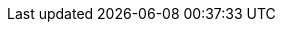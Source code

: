 :moduledir: ..
:branch: master
:github-repo: https://github.com/redhat-developer-demos/quarkus-tutorial/blob/{branch}
